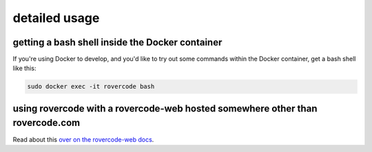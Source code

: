 detailed usage
===============

getting a bash shell inside the Docker container
-------------------------------------------------
If you're using Docker to develop, and you'd like to try out some
commands within the Docker container, get a bash shell like this:

.. code-block:: bash

    sudo docker exec -it rovercode bash

using rovercode with a rovercode-web hosted somewhere other than rovercode.com
-------------------------------------------------------------------------------

Read about this `over on the rovercode-web docs 
<https://contributor-docs.rovercode.com/rovercode-web/development/detailed-usage.html#using-rovercode-with-a-rovercode-web-hosted-somewhere-other-than-rovercode-com>`_.
